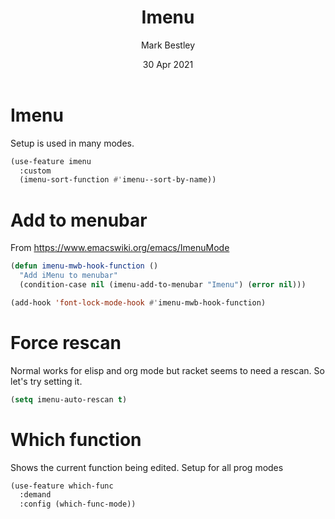 #+TITLE:  Imenu
#+AUTHOR: Mark Bestley
#+DATE:   30 Apr 2021
#+PROPERTY:header-args :cache yes :tangle yes :comments noweb
#+STARTUP: overview
* Imenu
:PROPERTIES:
:ID:       org_mark_mini20.local:20210430T161141.960043
:END:
Setup is used in many modes.
#+NAME: org_mark_mini20.local_20220714T180325.278475
#+begin_src emacs-lisp
(use-feature imenu
  :custom
  (imenu-sort-function #'imenu--sort-by-name))
#+end_src

* Add to menubar
:PROPERTIES:
:ID:       org_mark_mini20.local:20210831T062026.341629
:END:
#+NAME: org_mark_mini20.local_20210831T062026.317944
From https://www.emacswiki.org/emacs/ImenuMode
#+NAME: org_mark_mini20.local_20220714T132326.969130
#+begin_src emacs-lisp
(defun imenu-mwb-hook-function ()
  "Add iMenu to menubar"
  (condition-case nil (imenu-add-to-menubar "Imenu") (error nil)))

(add-hook 'font-lock-mode-hook #'imenu-mwb-hook-function)
#+end_src
* Force rescan
:PROPERTIES:
:ID:       org_mark_mini20.local:20210831T062026.340893
:END:
Normal works for elisp and org mode but racket seems to need a rescan. So let's try setting it.
#+NAME: org_mark_mini20.local_20210831T062026.318856
#+begin_src emacs-lisp
(setq imenu-auto-rescan t)
#+end_src

* Which function
:PROPERTIES:
:ID:       org_mark_mini20.local:20211031T140445.090521
:END:
Shows the current function being edited.
Setup for all prog modes
#+NAME: org_mark_mini20.local_20210828T133944.980854
#+begin_src emacs-lisp
(use-feature which-func
  :demand
  :config (which-func-mode))
#+end_src
